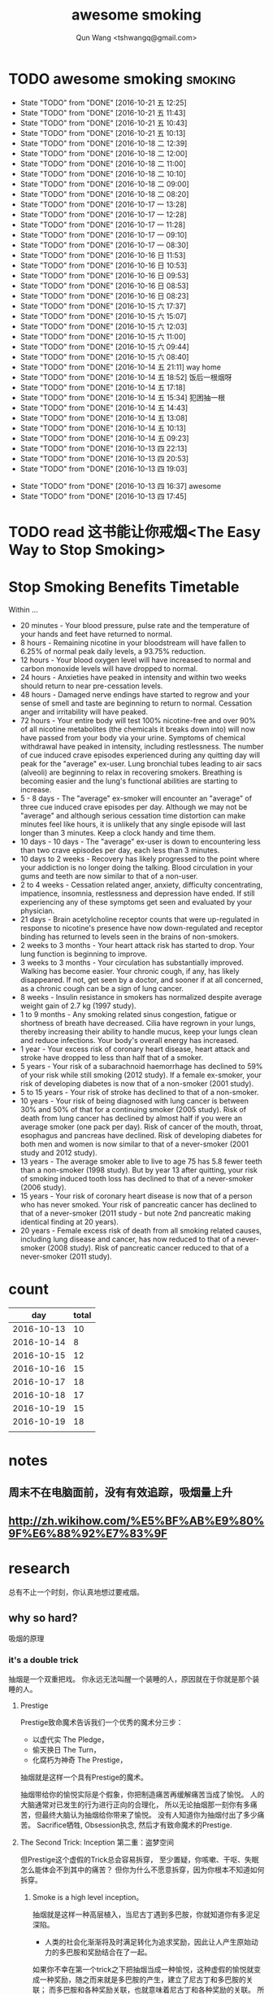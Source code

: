#+TITLE: awesome smoking
#+AUTHOR: Qun Wang <tshwangq@gmail.com>


* TODO awesome smoking                                              :smoking:
  SCHEDULED: <2016-10-20 四 +1d>
  :PROPERTIES:
  :STYLE:    habit
  :LOGGING: TODO(!) WAIT(!) DONE(!) CANCELED(!)
  :LAST_REPEAT: [2016-10-13 四 16:36]
  :END:
  - State "TODO"       from "DONE"       [2016-10-21 五 12:25]
  - State "TODO"       from "DONE"       [2016-10-21 五 11:43]
  - State "TODO"       from "DONE"       [2016-10-21 五 10:43]
  - State "TODO"       from "DONE"       [2016-10-21 五 10:13]
  - State "TODO"       from "DONE"       [2016-10-18 二 12:39]
  - State "TODO"       from "DONE"       [2016-10-18 二 12:00]
  - State "TODO"       from "DONE"       [2016-10-18 二 11:00]
  - State "TODO"       from "DONE"       [2016-10-18 二 10:10]
  - State "TODO"       from "DONE"       [2016-10-18 二 09:00]
  - State "TODO"       from "DONE"       [2016-10-18 二 08:20]
  - State "TODO"       from "DONE"       [2016-10-17 一 13:28]
  - State "TODO"       from "DONE"       [2016-10-17 一 12:28]
  - State "TODO"       from "DONE"       [2016-10-17 一 11:28]
  - State "TODO"       from "DONE"       [2016-10-17 一 09:10]
  - State "TODO"       from "DONE"       [2016-10-17 一 08:30]
  - State "TODO"       from "DONE"       [2016-10-16 日 11:53]
  - State "TODO"       from "DONE"       [2016-10-16 日 10:53]
  - State "TODO"       from "DONE"       [2016-10-16 日 09:53]
  - State "TODO"       from "DONE"       [2016-10-16 日 08:53]
  - State "TODO"       from "DONE"       [2016-10-16 日 08:23]
  - State "TODO"       from "DONE"       [2016-10-15 六 17:37]
  - State "TODO"       from "DONE"       [2016-10-15 六 15:07]
  - State "TODO"       from "DONE"       [2016-10-15 六 12:03]
  - State "TODO"       from "DONE"       [2016-10-15 六 11:00]
  - State "TODO"       from "DONE"       [2016-10-15 六 09:44]
  - State "TODO"       from "DONE"       [2016-10-15 六 08:40]
  - State "TODO"       from "DONE"       [2016-10-14 五 21:11]
    way home
  - State "TODO"       from "DONE"       [2016-10-14 五 18:52]
    饭后一根烟呀
  - State "TODO"       from "DONE"       [2016-10-14 五 17:18]
  - State "TODO"       from "DONE"       [2016-10-14 五 15:34]
      犯困抽一根
  - State "TODO"       from "DONE"       [2016-10-14 五 14:43]
  - State "TODO"       from "DONE"       [2016-10-14 五 13:08]
  - State "TODO"       from "DONE"       [2016-10-14 五 10:13]
  - State "TODO"       from "DONE"       [2016-10-14 五 09:23]
  - State "TODO"       from "DONE"       [2016-10-13 四 22:13]
  - State "TODO"       from "DONE"       [2016-10-13 四 20:53]
  - State "TODO"       from "DONE"       [2016-10-13 四 19:03]
  :LOGBOOK:
  CLOCK: [2016-10-13 四 20:48]--[2016-10-13 四 20:53] =>  0:05
  CLOCK: [2016-10-13 四 18:58]--[2016-10-13 四 19:03] =>  0:05
  CLOCK: [2016-10-13 四 17:39]--[2016-10-13 四 17:45] =>  0:06
  :END:
  - State "TODO"       from "DONE"       [2016-10-13 四 16:37]
    awesome
  - State "TODO"       from "DONE"       [2016-10-13 四 17:45]

* TODO read 这书能让你戒烟<The Easy Way to Stop Smoking>


* Stop Smoking Benefits Timetable
Within ...
 
- 20 minutes - Your blood pressure, pulse rate and the temperature of your hands and feet have returned to normal.
- 8 hours - Remaining nicotine in your bloodstream will have fallen to 6.25% of normal peak daily levels, a 93.75% reduction.
- 12 hours - Your blood oxygen level will have increased to normal and carbon monoxide levels will have dropped to normal.
- 24 hours - Anxieties have peaked in intensity and within two weeks should return to near pre-cessation levels.
- 48 hours - Damaged nerve endings have started to regrow and your sense of smell and taste are beginning to return to normal. Cessation anger and irritability will have peaked.
- 72 hours - Your entire body will test 100% nicotine-free and over 90% of all nicotine metabolites (the chemicals it breaks down into) will now have passed from your body via your urine.  Symptoms of chemical withdrawal have peaked in intensity, including restlessness. The number of cue induced crave episodes experienced during any quitting day will peak for the "average" ex-user. Lung bronchial tubes leading to air sacs (alveoli) are beginning to relax in recovering smokers. Breathing is becoming easier and the lung's functional abilities are starting to increase.
- 5 - 8 days - The "average" ex-smoker will encounter an "average" of three cue induced crave episodes per day. Although we may not be "average" and although serious cessation time distortion can make minutes feel like hours, it is unlikely that any single episode will last longer than 3 minutes. Keep a clock handy and time them.
- 10 days - 10 days - The "average" ex-user is down to encountering less than two crave episodes per day, each less than 3 minutes.
- 10 days to 2 weeks - Recovery has likely progressed to the point where your addiction is no longer doing the talking. Blood circulation in your gums and teeth are now similar to that of a non-user.
- 2 to 4 weeks - Cessation related anger, anxiety, difficulty concentrating, impatience, insomnia, restlessness and depression have ended. If still experiencing any of these symptoms get seen and evaluated by your physician.
- 21 days - Brain acetylcholine receptor counts that were up-regulated in response to nicotine's presence have now down-regulated and receptor binding has returned to levels seen in the brains of non-smokers.
- 2 weeks to 3 months - Your heart attack risk has started to drop. Your lung function is beginning to improve.
- 3 weeks to 3 months - Your circulation has substantially improved. Walking has become easier. Your chronic cough, if any, has likely disappeared. If not, get seen by a doctor, and sooner if at all concerned, as a chronic cough can be a sign of lung cancer.
- 8 weeks - Insulin resistance in smokers has normalized despite average weight gain of 2.7 kg (1997 study).
- 1 to 9 months - Any smoking related sinus congestion, fatigue or shortness of breath have decreased. Cilia have regrown in your lungs, thereby increasing their ability to handle mucus, keep your lungs clean and reduce infections. Your body's overall energy has increased.
- 1 year - Your excess risk of coronary heart disease, heart attack and stroke have dropped to less than half that of a smoker.
- 5 years - Your risk of a subarachnoid haemorrhage has declined to 59% of your risk while still smoking (2012 study). If a female ex-smoker, your risk of developing diabetes is now that of a non-smoker (2001 study).
- 5 to 15 years - Your risk of stroke has declined to that of a non-smoker.
- 10 years - Your risk of being diagnosed with lung cancer is between 30% and 50% of that for a continuing smoker (2005 study). Risk of death from lung cancer has declined by almost half if you were an average smoker (one pack per day).  Risk of cancer of the mouth, throat, esophagus and pancreas have declined. Risk of developing diabetes for both men and women is now similar to that of a never-smoker (2001 study and 2012 study).
- 13 years - The average smoker able to live to age 75 has 5.8 fewer teeth than a non-smoker (1998 study). But by year 13 after quitting, your risk of smoking induced tooth loss has declined to that of a never-smoker (2006 study).
- 15 years - Your risk of coronary heart disease is now that of a person who has never smoked. Your risk of pancreatic cancer has declined to that of a never-smoker (2011 study - but note 2nd pancreatic making identical finding at 20 years).
- 20 years - Female excess risk of death from all smoking related causes, including lung disease and cancer, has now reduced to that of a never-smoker (2008 study). Risk of pancreatic cancer reduced to that of a never-smoker (2011 study).
* count

|        day | total |
|------------+-------|
| 2016-10-13 |    10 |
| 2016-10-14 |     8 |
| 2016-10-15 |    12 |
| 2016-10-16 |    15 |
| 2016-10-17 |    18 |
| 2016-10-18 |    17 |
| 2016-10-19 |    15 |
| 2016-10-19 |    18 |
|            |       |

* notes
** 周末不在电脑面前，没有有效追踪，吸烟量上升
** http://zh.wikihow.com/%E5%BF%AB%E9%80%9F%E6%88%92%E7%83%9F

* research

总有不止一个时刻，你认真地想过要戒烟。

** why so hard?
吸烟的原理
*** it's a double trick
抽烟是一个双重把戏。 你永远无法叫醒一个装睡的人，原因就在于你就是那个装睡的人。
**** Prestige 
Prestige致命魔术告诉我们一个优秀的魔术分三步：
- 以虚代实 The Pledge，
- 偷天换日 The Turn，
- 化腐朽为神奇 The Prestige，
抽烟就是这样一个具有Prestige的魔术。

抽烟带给你的愉悦实际是个假象，你把制造痛苦再缓解痛苦当成了愉悦。
人的大脑通常对已发生的行为进行正向的合理化，
所以无论抽烟那一刻你有多痛苦，但最终大脑认为抽烟给你带来了愉悦。
没有人知道你为抽烟付出了多少痛苦。
Sacrifice牺牲, Obsession执念, 然后才有致命魔术的Prestige.

**** The Second Trick: Inception 第二重：盗梦空间

但Prestige这个虚假的Trick总会容易拆穿，
至少置疑，你咳嗽、干呕、失眠怎么能体会不到其中的痛苦？
但你为什么不愿意拆穿，因为你根本不知道如何拆穿。

***** Smoke is a high level inception。
抽烟就是这样一种高层植入，当尼古丁遇到多巴胺，你就知道你有多泥足深陷。

- 人类的社会化渐渐将及时满足转化为追求奖励，因此让人产生原始动力的多巴胺和奖励结合在了一起。


如果你不幸在第一个trick之下把抽烟当成一种愉悦，这种虚假的愉悦就变成一种奖励，随之而来就是多巴胺的产生，建立了尼古丁和多巴胺的关联；
而多巴胺和各种奖励关联，也就意味着尼古丁和各种奖励的关联。
所以抽烟就像巴普洛夫狗实验中的口水一样，奖励就是刺激铃声，多巴胺就是进食，长时间的培养必然会造成奖励和抽烟之间的条件反射。
这样你就可以更好地理解”饭后一支烟，赛似活神仙“了，因为你已经止不住口水的流下了。

抽烟==虚假愉悦 ==奖励
奖励==多巴胺
多巴胺==各种奖励
各种奖励-->抽烟


当我们再谈烟瘾，实际上烟瘾还是种心智模式成瘾，它和你的日常生活绑定在了一起，It's a high level inception, you have to go deeper. 戒烟，你需要走向更深处。

** how?
*** 为什么说减量法和纯意志法无效？
**** 减量法：
    尼古丁代谢速度之快，一根足已重新成瘾。虚假的愉悦一旦形成，紧接着就是连锁反应。所以戒烟不同于常规的习惯培养。

**** 纯意志法:
    意志在戒烟过程中不可或缺，但有志者≠事竟成。"willpower is like muscle"，这是我看过最形象的意志力比喻了，意志就像是肌肉：
    - 意志可以像肌肉一样通过锻炼获得增长；
    - 意志会像肌肉一样在承重之下会渐渐耗尽。
     你再想象下前文提到的如鲠在喉的感觉，虽然不痛，但不舒服，慢慢消耗你的肌肉。你忍得了一个小时，但一觉醒来依然还在的话你是否还能继续忍耐？
    当你渐渐失去耐心的时候你会怎么做？吞饭、吞醋、惊吓，总之各种方法你都会尝试，你一刻无法再忍耐。所以，意志总有消耗完的一刻。

*** How to make a Switch 如何转变
   “Switch-How to Change Things When Change is Hard”，这是我非常喜爱的一本书。
   人生的过程实际上是大象（Elepant）与骑象人(Rider)走在路上(Environment)，象代表你的感性，骑象人代表你的理性。
   所以戒烟也是面对同样的三个部分：
   - 明确的方向和计划Direct the Rider, 
   - 激励大象Motivate the Elepant, 
   - 优化环境Shape the Path


*** 当我们意识到戒烟的过程主要面对的是尼古丁成瘾和心智模式成瘾后，我们再来看看契机有哪些。
尼古丁代谢速度快是其戒断反应强烈的原因，同时也意味着人体彻底代谢完尼古丁也很快。
通常一周时间尼古丁就能从身体彻底代谢完，所以第一周主要在克服戒断反应，尤以前三天最强烈。
而心智模式实际是人的习惯，我们常说21天就可以改变一个习惯。所以整个戒断过程分为生理戒断和心理戒断。

**** 所以针对整个过程所遇到的不同门槛，采取不同的对策，建议整个过程分为三个阶段：

- 第一道槛，前三天，强烈的戒断反应；建议 创造一个强烈的初始契机，如生病，恐惧，愤怒等，营造强烈的动机，靠激情撑过前三天；
- 第二道槛，第一周，尼古丁代谢殆尽；建议在家人的陪伴下度过，尽可能减少复杂事务的处理，远离吸烟人群，让自己保持在舒适的状态下，靠改变环境克服第一周；
- 第三道槛，前三周，心智模式成瘾；建议充分了解烟瘾原理，锻炼自我觉察，守护潜意识，抑制冲动，靠守护心智度过前三周；

其后在生理戒断反应逐渐消除的情况下，通过持续不同的自我觉察配合身体锻炼所带来的意志力增强，避免大的情绪波动，培养健康的心智模式替换旧的心智模式，实现心理戒断就会越来越轻松。


** tip
*** 戒烟贴
*** Mind Chi
*** Self-awareness
*** Meditation
*** 这本书可以让你戒烟
*** 旅行
*** Willpower 
- 跑步


** 抽烟场景
